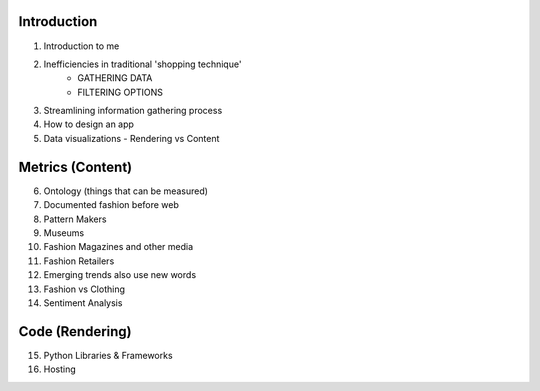 =====================================
Introduction
=====================================

1. Introduction to me
2. Inefficiencies in traditional 'shopping technique'
    - GATHERING DATA
    - FILTERING OPTIONS
3. Streamlining information gathering process
4. How to design an app
5. Data visualizations - Rendering vs Content

=====================================
Metrics (Content)
=====================================

6. Ontology (things that can be measured)
7. Documented fashion before web
8. Pattern Makers
9. Museums
10. Fashion Magazines and other media
11. Fashion Retailers
12. Emerging trends also use new words

13. Fashion vs Clothing
14. Sentiment Analysis

=====================================
Code (Rendering)
=====================================

15. Python Libraries & Frameworks
16. Hosting



